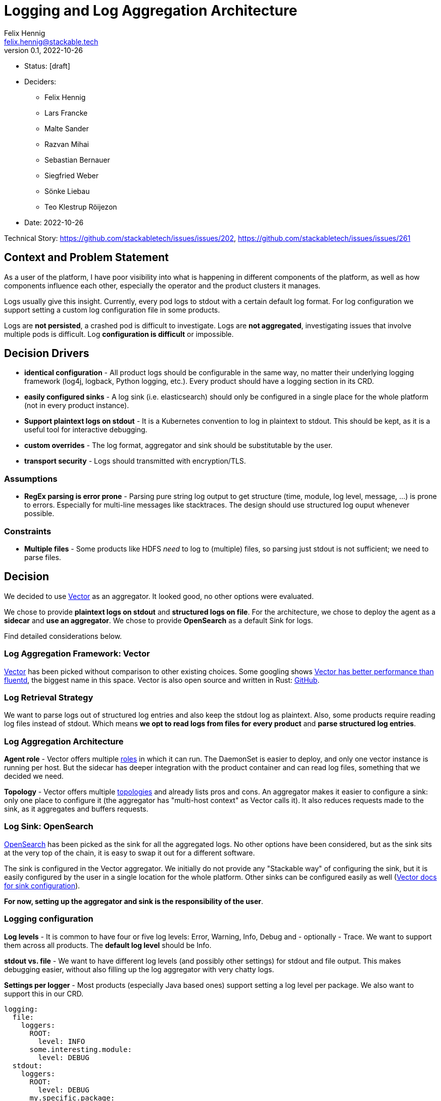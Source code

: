 = Logging and Log Aggregation Architecture
Felix Hennig <felix.hennig@stackable.tech>
v0.1, 2022-10-26
:status: [draft]

* Status: {status}
* Deciders:
** Felix Hennig
** Lars Francke
** Malte Sander
** Razvan Mihai
** Sebastian Bernauer
** Siegfried Weber
** Sönke Liebau
** Teo Klestrup Röijezon
* Date: 2022-10-26

Technical Story: https://github.com/stackabletech/issues/issues/202, https://github.com/stackabletech/issues/issues/261

== Context and Problem Statement

// Describe the context and problem statement, e.g., in free form using two to three sentences. You may want to articulate the problem in form of a question.

As a user of the platform, I have poor visibility into what is happening in different components of the platform, as well as how components influence each other, especially the operator and the product clusters it manages.

Logs usually give this insight. Currently, every pod logs to stdout with a certain default log format. For log configuration we support setting a custom log configuration file in some products.

Logs are **not persisted**, a crashed pod is difficult to investigate. Logs are **not aggregated**, investigating issues that involve multiple pods is difficult. Log **configuration is difficult** or impossible.

== Decision Drivers

* **identical configuration** - All product logs should be configurable in the same way, no matter their underlying logging framework (log4j, logback, Python logging, etc.). Every product should have a logging section in its CRD.
* **easily configured sinks** - A log sink (i.e. elasticsearch) should only be configured in a single place for the whole platform (not in every product instance).
* **Support plaintext logs on stdout** - It is a Kubernetes convention to log in plaintext to stdout. This should be kept, as it is a useful tool for interactive debugging.
* **custom overrides** - The log format, aggregator and sink should be substitutable by the user.
* **transport security** - Logs should transmitted with encryption/TLS.

=== Assumptions

* **RegEx parsing is error prone** - Parsing pure string log output to get structure (time, module, log level, message, ...) is prone to errors. Especially for multi-line messages like stacktraces. The design should use structured log ouput whenever possible.

=== Constraints

* **Multiple files** - Some products like HDFS _need_ to log to (multiple) files, so parsing just stdout is not sufficient; we need to parse files.

== Decision

We decided to use https://vector.dev/[Vector] as an aggregator. It looked good, no other options were evaluated.

We chose to provide **plaintext logs on stdout** and **structured logs on file**. For the architecture, we chose to deploy the agent as a **sidecar** and **use an aggregator**. We chose to provide **OpenSearch** as a default Sink for logs.

Find detailed considerations below.

=== Log Aggregation Framework: Vector

https://vector.dev/[Vector] has been picked without comparison to other existing choices. Some googling shows https://medium.com/ibm-cloud/log-collectors-performance-benchmarking-8c5218a08fea[Vector has better performance than fluentd], the biggest name in this space. Vector is also open source and written in Rust: https://github.com/vectordotdev/vector[GitHub].

=== Log Retrieval Strategy

We want to parse logs out of structured log entries and also keep the stdout log as plaintext. Also, some products require reading log files instead of stdout. Which means **we opt to read logs from files for every product** and **parse structured log entries**.

=== Log Aggregation Architecture

**Agent role** - Vector offers multiple https://vector.dev/docs/setup/deployment/roles/#agent[roles] in which it can run. The DaemonSet is easier to deploy, and only one vector instance is running per host. But the sidecar has deeper integration with the product container and can read log files, something that we decided we need.

**Topology** - Vector offers multiple https://vector.dev/docs/setup/deployment/topologies/[topologies] and already lists pros and cons. An aggregator makes it easier to configure a sink: only one place to configure it (the aggregator has "multi-host context" as Vector calls it). It also reduces requests made to the sink, as it aggregates and buffers requests.

=== Log Sink: OpenSearch

https://opensearch.org/[OpenSearch] has been picked as the sink for all the aggregated logs. No other options have been considered, but as the sink sits at the very top of the chain, it is easy to swap it out for a different software.

The sink is configured in the Vector aggregator. We initially do not provide any "Stackable way" of configuring the sink, but it is easily configured by the user in a single location for the whole platform. Other sinks can be configured easily as well (https://vector.dev/docs/reference/configuration/sinks/[Vector docs for sink configuration]).

**For now, setting up the aggregator and sink is the responsibility of the user**.

=== Logging configuration

**Log levels** - It is common to have four or five log levels: Error, Warning, Info, Debug and - optionally - Trace. We want to support them across all products. The **default log level** should be Info.

**stdout vs. file** - We want to have different log levels (and possibly other settings) for stdout and file output. This makes debugging easier, without also filling up the log aggregator with very chatty logs.

**Settings per logger** - Most products (especially Java based ones) support setting a log level per package. We also want to support this in our CRD.

```
logging:
  file:
    loggers:
      ROOT:
        level: INFO
      some.interesting.module:
        level: DEBUG
  stdout:
    loggers:
      ROOT:
        level: DEBUG
      my.specific.package:
        level: TRACE
      my.other.package:
        level: TRACE
```

**Settings per role** - All of these should be configurable per role and role group. Some sub-loggers are only available in certain roles.

```
spec:
  someRole:
    config:
      logging:
        ...
    roleGroups:
      default:
        logging:
          ...
      aDifferentGroup:
        logging:
          ...
```

**Override everything** - The customer should be able to supply their own configuration file. Where this is placed depends on the product.

```
logging:
  custom:
    configMap: nameOfMyConfigMapWithTheConfigFile
```

Setting the `custom` field will disable any configurations made in `file` and `stdout`.

**Disable vector** - Vector should be optional, if the user wants to use their own logging system.

```
logging:
  enableVectorAgent: false  # defaults to true
```

=== Deploying the Stack

The operator deploys the Vector agent as a sidecar and deploys the logging configuration for the product.

The aggregator and OpenSearch sink are deployed with Helm for now, with a plan to integrate this into stackablectl. _Maybe_ we build our own operators for Vector and OpenSearch in the future.

== Consequences


=== Positive

Logs across the platform (from products and operators) are **persisted** and **aggregated** in a central location. Crashed pods can be investigated, as well as issues involving multiple products.

=== Negative

* Every pod will contain a vector sidecar container, which adds overhead.
* The unified logging configuration hides product specific logging settings.

Changing a log level might lead to a pod getting restarted.


== Links

* https://vector.dev/[Vector]
* https://vector.dev/docs/setup/deployment/roles/[Vector Deployment Roles]
* https://vector.dev/docs/setup/deployment/topologies/[Vector Deployment Topologies]
